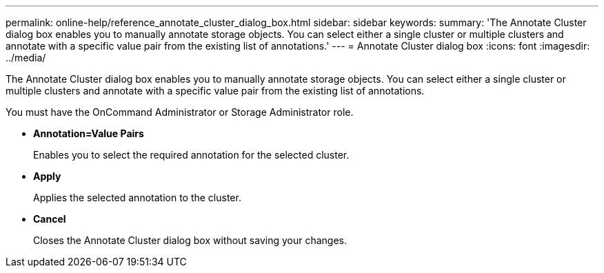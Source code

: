 ---
permalink: online-help/reference_annotate_cluster_dialog_box.html
sidebar: sidebar
keywords: 
summary: 'The Annotate Cluster dialog box enables you to manually annotate storage objects. You can select either a single cluster or multiple clusters and annotate with a specific value pair from the existing list of annotations.'
---
= Annotate Cluster dialog box
:icons: font
:imagesdir: ../media/

[.lead]
The Annotate Cluster dialog box enables you to manually annotate storage objects. You can select either a single cluster or multiple clusters and annotate with a specific value pair from the existing list of annotations.

You must have the OnCommand Administrator or Storage Administrator role.

* *Annotation=Value Pairs*
+
Enables you to select the required annotation for the selected cluster.

* *Apply*
+
Applies the selected annotation to the cluster.

* *Cancel*
+
Closes the Annotate Cluster dialog box without saving your changes.
